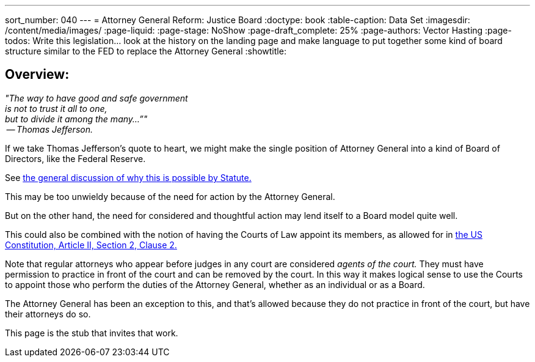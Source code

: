 ---
sort_number: 040
---
= Attorney General Reform: Justice Board
:doctype: book
:table-caption: Data Set
:imagesdir: /content/media/images/
:page-liquid:
:page-stage: NoShow
:page-draft_complete: 25%
:page-authors: Vector Hasting
:page-todos: Write this legislation... look at the history on the landing page and make language to put together some kind of board structure similar to the FED to replace the Attorney General 
:showtitle:

== Overview:

_"The way to have good and safe government +
is not to trust it all to one, +
but to divide it among the many…”" +
 -- Thomas Jefferson._

If we take Thomas Jefferson's quote to heart, we might make the single position of Attorney General into a kind of Board of Directors, like the Federal Reserve. 

See <</content/legislation_and_amendments/attorney_general_reform/attorney_general_reform_landing_page.adoc#statute,the general discussion of why this is possible by Statute.>>

This may be too unwieldy because of the need for action by the Attorney General. 

But on the other hand, the need for considered and thoughtful action may lend itself to a Board model quite well. 

This could also be combined with the notion of having the Courts of Law appoint its members, as allowed for in link:https://constitution.congress.gov/constitution/article-2/#article-2-section-2-clause-2["the US Constitution, Article II, Section 2, Clause 2.", window=read-later,opts="noopener,nofollow" ] 

Note that regular attorneys who appear before judges in any court are considered _agents of the court._ 
They must have permission to practice in front of the court and can be removed by the court. 
In this way it makes logical sense to use the Courts to appoint those who perform the duties of the Attorney General, whether as an individual or as a Board. 

The Attorney General has been an exception to this, and that's allowed because they do not practice in front of the court, but have their attorneys do so. 

This page is the stub that invites that work. 

